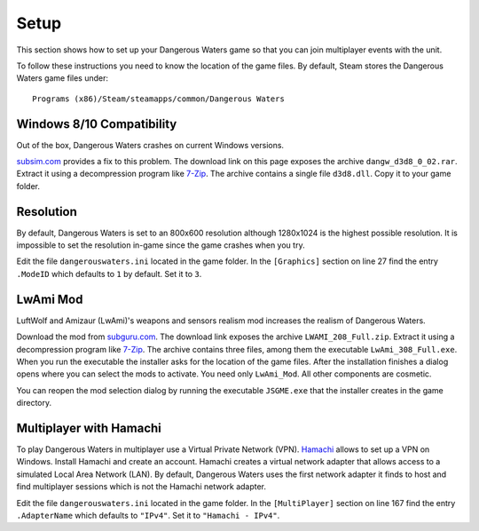 Setup
=====

This section shows how to set up your Dangerous Waters game so that you can join multiplayer events with the unit.

To follow these instructions you need to know the location of the game files. By default, Steam stores the Dangerous Waters game files under::

  Programs (x86)/Steam/steamapps/common/Dangerous Waters

Windows 8/10 Compatibility
--------------------------

Out of the box, Dangerous Waters crashes on current Windows versions.

`subsim.com <https://www.subsim.com/radioroom/showthread.php?t=223629>`_ provides a fix to this problem. The download link on this page exposes the archive ``dangw_d3d8_0_02.rar``. Extract it using a decompression program like `7-Zip <https://www.7-zip.org/>`_. The archive contains a single file ``d3d8.dll``. Copy it to your game folder.

Resolution
----------

By default, Dangerous Waters is set to an 800x600 resolution although 1280x1024 is the highest possible resolution. It is impossible to set the resolution in-game since the game crashes when you try.

Edit the file ``dangerouswaters.ini`` located in the game folder. In the ``[Graphics]`` section on line 27 find the entry ``.ModeID`` which defaults to ``1`` by default. Set it to ``3``.

LwAmi Mod
---------

LuftWolf and Amizaur (LwAmi)'s weapons and sensors realism mod increases the realism of Dangerous Waters.

Download the mod from `subguru.com <http://subguru.com/downloads.html>`_. The download link exposes the archive ``LWAMI_208_Full.zip``. Extract it using a decompression program like `7-Zip <https://www.7-zip.org/>`_. The archive contains three files, among them the executable ``LwAmi_308_Full.exe``. When you run the executable the installer asks for the location of the game files. After the installation finishes a dialog opens where you can select the mods to activate. You need only ``LwAmi_Mod``. All other components are cosmetic.

You can reopen the mod selection dialog by running the executable ``JSGME.exe`` that the installer creates in the game directory.

Multiplayer with Hamachi
------------------------

To play Dangerous Waters in multiplayer use a Virtual Private Network (VPN). `Hamachi <https://vpn.net/>`_ allows to set up a VPN on Windows. Install Hamachi and create an account. Hamachi creates a virtual network adapter that allows access to a simulated Local Area Network (LAN). By default, Dangerous Waters uses the first network adapter it finds to host and find multiplayer sessions which is not the Hamachi network adapter.

Edit the file ``dangerouswaters.ini`` located in the game folder. In the ``[MultiPlayer]`` section on line 167 find the entry ``.AdapterName`` which defaults to ``"IPv4"``. Set it to ``"Hamachi - IPv4"``.


